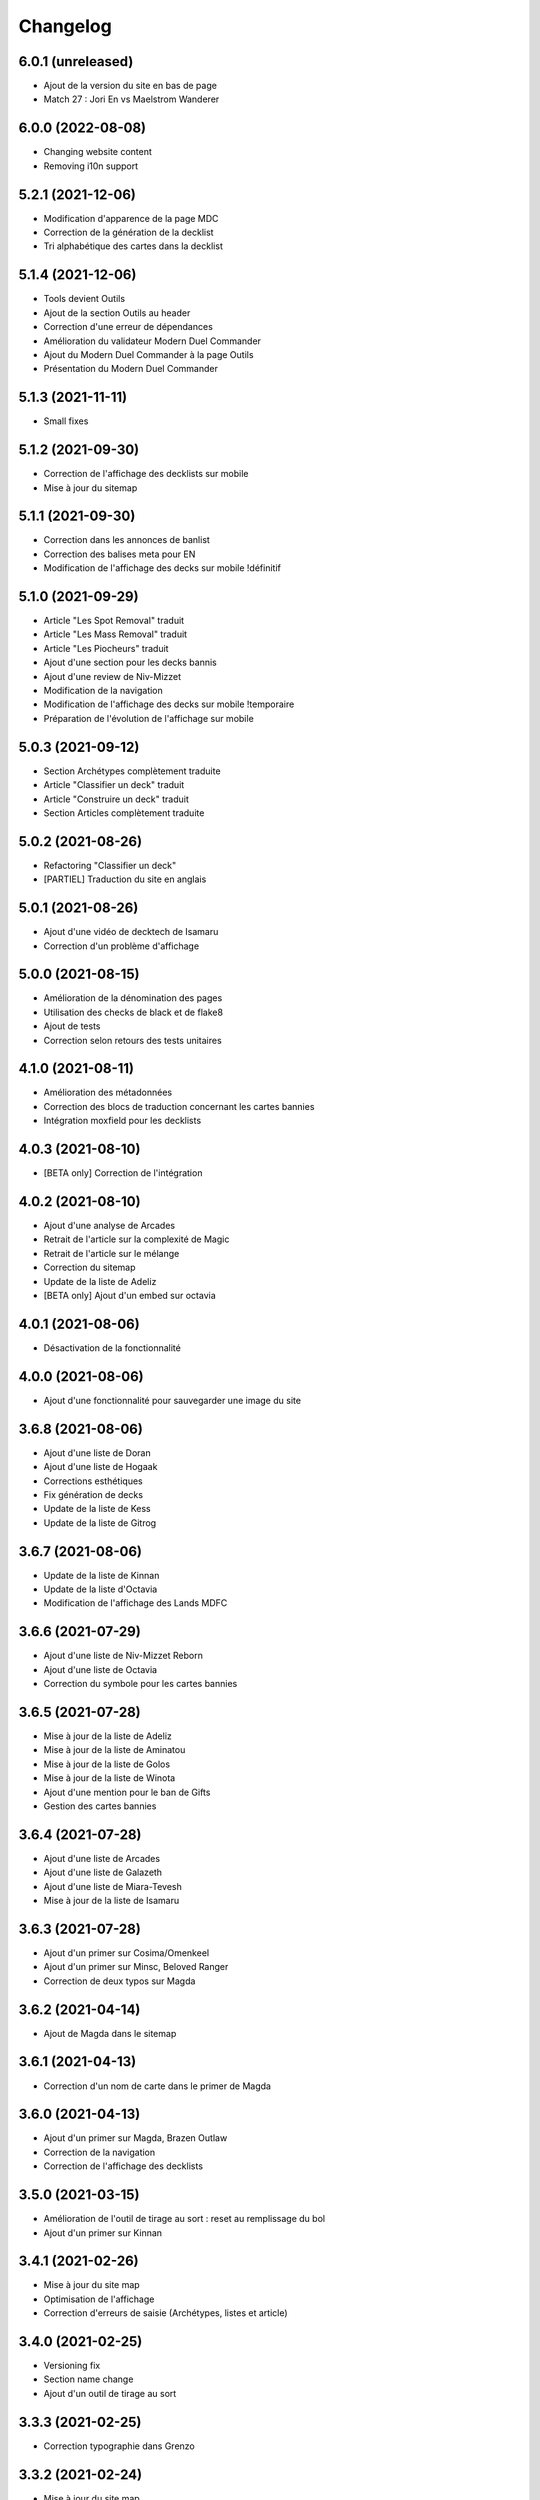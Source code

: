 Changelog
=========

6.0.1 (unreleased)
------------------

- Ajout de la version du site en bas de page
- Match 27 : Jori En vs Maelstrom Wanderer


6.0.0 (2022-08-08)
------------------

- Changing website content
- Removing i10n support


5.2.1 (2021-12-06)
------------------

- Modification d'apparence de la page MDC
- Correction de la génération de la decklist
- Tri alphabétique des cartes dans la decklist


5.1.4 (2021-12-06)
------------------

- Tools devient Outils
- Ajout de la section Outils au header
- Correction d'une erreur de dépendances
- Amélioration du validateur Modern Duel Commander
- Ajout du Modern Duel Commander à la page Outils
- Présentation du Modern Duel Commander


5.1.3 (2021-11-11)
------------------

- Small fixes


5.1.2 (2021-09-30)
------------------

- Correction de l'affichage des decklists sur mobile
- Mise à jour du sitemap


5.1.1 (2021-09-30)
------------------

- Correction dans les annonces de banlist
- Correction des balises meta pour EN
- Modification de l'affichage des decks sur mobile !définitif


5.1.0 (2021-09-29)
------------------

- Article "Les Spot Removal" traduit
- Article "Les Mass Removal" traduit
- Article "Les Piocheurs" traduit
- Ajout d'une section pour les decks bannis
- Ajout d'une review de Niv-Mizzet
- Modification de la navigation
- Modification de l'affichage des decks sur mobile !temporaire
- Préparation de l'évolution de l'affichage sur mobile


5.0.3 (2021-09-12)
------------------

- Section Archétypes complètement traduite
- Article "Classifier un deck" traduit
- Article "Construire un deck" traduit
- Section Articles complètement traduite


5.0.2 (2021-08-26)
------------------

- Refactoring "Classifier un deck"
- [PARTIEL] Traduction du site en anglais


5.0.1 (2021-08-26)
------------------

- Ajout d'une vidéo de decktech de Isamaru
- Correction d'un problème d'affichage


5.0.0 (2021-08-15)
------------------

- Amélioration de la dénomination des pages
- Utilisation des checks de black et de flake8
- Ajout de tests
- Correction selon retours des tests unitaires


4.1.0 (2021-08-11)
------------------

- Amélioration des métadonnées
- Correction des blocs de traduction concernant les cartes bannies
- Intégration moxfield pour les decklists


4.0.3 (2021-08-10)
------------------

- [BETA only] Correction de l'intégration


4.0.2 (2021-08-10)
------------------

- Ajout d'une analyse de Arcades
- Retrait de l'article sur la complexité de Magic
- Retrait de l'article sur le mélange
- Correction du sitemap
- Update de la liste de Adeliz
- [BETA only] Ajout d'un embed sur octavia


4.0.1 (2021-08-06)
------------------

- Désactivation de la fonctionnalité


4.0.0 (2021-08-06)
------------------

- Ajout d'une fonctionnalité pour sauvegarder une image du site


3.6.8 (2021-08-06)
------------------

- Ajout d'une liste de Doran
- Ajout d'une liste de Hogaak
- Corrections esthétiques
- Fix génération de decks
- Update de la liste de Kess
- Update de la liste de Gitrog


3.6.7 (2021-08-06)
------------------

- Update de la liste de Kinnan
- Update de la liste d'Octavia
- Modification de l'affichage des Lands MDFC


3.6.6 (2021-07-29)
------------------

- Ajout d'une liste de Niv-Mizzet Reborn
- Ajout d'une liste de Octavia
- Correction du symbole pour les cartes bannies


3.6.5 (2021-07-28)
------------------

- Mise à jour de la liste de Adeliz
- Mise à jour de la liste de Aminatou
- Mise à jour de la liste de Golos
- Mise à jour de la liste de Winota
- Ajout d'une mention pour le ban de Gifts
- Gestion des cartes bannies


3.6.4 (2021-07-28)
------------------

- Ajout d'une liste de Arcades
- Ajout d'une liste de Galazeth
- Ajout d'une liste de Miara-Tevesh
- Mise à jour de la liste de Isamaru


3.6.3 (2021-07-28)
------------------

- Ajout d'un primer sur Cosima/Omenkeel
- Ajout d'un primer sur Minsc, Beloved Ranger
- Correction de deux typos sur Magda


3.6.2 (2021-04-14)
------------------

- Ajout de Magda dans le sitemap


3.6.1 (2021-04-13)
------------------

- Correction d'un nom de carte dans le primer de Magda


3.6.0 (2021-04-13)
------------------

- Ajout d'un primer sur Magda, Brazen Outlaw
- Correction de la navigation
- Correction de l'affichage des decklists


3.5.0 (2021-03-15)
------------------

- Amélioration de l'outil de tirage au sort : reset au remplissage du bol
- Ajout d'un primer sur Kinnan


3.4.1 (2021-02-26)
------------------

- Mise à jour du site map
- Optimisation de l'affichage
- Correction d'erreurs de saisie (Archétypes, listes et article)


3.4.0 (2021-02-25)
------------------

- Versioning fix
- Section name change
- Ajout d'un outil de tirage au sort


3.3.3 (2021-02-25)
------------------

- Correction typographie dans Grenzo


3.3.2 (2021-02-24)
------------------

- Mise à jour du site map


3.3.1 (2021-02-24)
------------------

- Correction de l'alignement d'une image dans Grenzo


3.3.0 (2021-02-24)
------------------

- Préparation de la traduction en anglais
- Proof-reading de plusieurs articles
- Ajout d'un primer sur Grenzo, Dungeon Warden


3.2.5 (2021-02-18)
------------------

- Amélioration du simulateur A+B


3.2.4 (2021-02-18)
------------------

- Déplacement des images des Ik-O-Maths
- Correction du paragraphe de présentation des Ik-O-Maths
- Correction d'un problème d'affichage sur mobile


3.2.3 (2021-02-18)
------------------

- Création d'un layout pour les futurs calculateurs
- Ajout des Ik-O-Maths
- Correction des titres d'articles


3.2.2 (2021-02-17)
------------------

- Correction du nom d'une carte dans l'article A+B
- Correction des valeurs limites pour le calcul de la série


3.2.1 (2021-02-17)
------------------

- Ajout d'un descriptif pour le simulateur A+B


3.2.0 (2021-02-17)
------------------

- Ajout d'une section non-répertoriée de simulateurs
- Ajout d'un simulateur pour l'accès a A+B


3.1.3 (2021-02-17)
------------------

- Correction d'un problème de sécurité avec les liens externes
- Amélioration de l'affichage du texte pendant le chargement des polices
- Correction du ralentissement de chargement des decklists
- Correction des packages en backend


3.1.2 (2021-02-16)
------------------

- Corrections sur Orvar
- Correction du pseudo


3.1.1 (2021-02-16)
------------------

- Correction d'un lien sur le primer d'Orvar
- Ajout du pseudo de Soullessoni


3.1.0 (2021-02-16)
------------------

- Ajout d'un article sur la complexité mathématique de Magic 1/4
- Ajout d'un article sur la complexité mathématique de Magic 2/4
- Ajout d'un primer sur Orvar, the All-Form


3.0.5 (2021-02-12)
------------------

- Ajout d'un lien vers les livres de Patrick Chapin
- Corrections dans le footer


3.0.4 (2021-02-08)
------------------

- Corrections sur l'article sur la méthode de deckbuilding


3.0.3 (2021-02-07)
------------------

- Ajout d'un article sur la méthode de deckbuilding
- Modification de carte "identité" pour certains articles
- Améliorations cosmétiques


3.0.2 (2021-02-03)
------------------

- Amélioration de la génération des decklists
- Amélioration de l'affichage de l'analyse de Winota
- Amélioration de l'affichage des deckslists
- Mise à jour des listes et indication des dates de publication
- Amélioration de l'affichage des titres des articles


3.0.1 (2021-02-02)
------------------

- Modification de carte "identité" pour certains articles
- Modification du ratio d'affichage des decklists


3.0.0 (2021-02-02)
------------------

- Modification de la navigation dans les articles
- Modification de l'apparence des sections
- Remplacement de la bannière
- Mise à jour de la page d'accueil
- Nouvelle apparence
- Suppression de l'affichage au clic
- Ajout de Popper/Tippy pour l'affichage des cartes (1/2)
- Ajout de Popper/Tippy pour l'affichage des cartes (2/2)
- Modification de l'affichage des decklists
- Correction du display des cartes dans les articles
- Correction du display des cartes dans les pages "portfolio"


2.4.1 (2021-02-02)
------------------

- Mise à jour du sitemap
- Ajout d'une présentation de Kelsien


2.4.0 (2021-01-26)
------------------

- Ajout d'une présentation d'Adeliz
- Ajout d'une présentation de Golos


2.3.1 (2021-01-24)
------------------

- Corrections dans la définition des archétypes
- Corrections dans l'analyse d'Isamaru


2.3.0 (2021-01-24)
------------------

- Preloading style and core script for faster rendering
- Preloading decklist rendering
- Fixing hover issue in articles


2.2.0 (2021-01-24)
------------------

- Ajout de trois review sur des decks du Codex
- Fix présentation pour prochaine section
- Ajout d'une review rapide de Isamaru


2.1.0 (2021-01-23)
------------------

- Fix nom de certaines pages
- Correction page "archétypes"
- Fix un lien
- Ajout d'une review rapide de Venser


2.0.12 (2021-01-23)
-------------------

- Fix de la page "Cartes thématiques"
- Retrait de l'image manquante pour zombie33


2.0.11 (2021-01-18)
-------------------

- Ajout disclaimer page Archétypes


2.0.10 (2021-01-17)
-------------------

- Ajout d'une cartouche wip dans section archetype
- Ajout d'une liste de Adeliz, the Cinder Wind
- Ajout d'une liste de Aminatou, the Fateshifter
- Ajout d'une liste de Golos, Tireless Pilgrim
- Ajout d'une liste de The Gitrog Monster
- Ajout d'une liste de Titania, Protector of Argoth


2.0.9 (2021-01-16)
------------------

- Ajout de la page sur les bounces
- Ajout de la page sur les cantrips
- MAJ liste de Winota vers version 5.1
- Ajout de 3 decklistes


2.0.8 (2021-01-07)
------------------

- Fix card display in decklists


2.0.7 (2021-01-07)
------------------

- Upgrade win-o-math calculator
- Ajout présentation rapide de Winota


2.0.6 (2021-01-07)
------------------

- Fix decklist converter
- Fix Winota decklist


2.0.5 (2021-01-07)
------------------

- Update robots.txt


2.0.4 (2021-01-06)
------------------

- Ajout des Win-o-Maths


2.0.3 (2021-01-06)
------------------

- Fix Manifest


2.0.2 (2021-01-06)
------------------

- Fix favicon


2.0.1 (2021-01-06)
------------------

- Fix title index.html


2.0.0 (2021-01-06)
------------------

- Retrait des sets "Secret Lair", "Master" et "Funny"
- Ajout des titres de page différenciés


1.2.7 (2021-01-06)
------------------

- Fixed backend problem (wrong permission on vps folder)
- Back to 1.2.4


1.2.6 (2021-01-06)
------------------

- library.json.gz


1.2.5 (2021-01-06)
------------------

- Send library.json.gz


1.2.4 (2021-01-06)
------------------

- Écriture de la page grosses créatures
- Suppression d'une fonction en doublon dans le backend


1.2.3 (2021-01-04)
------------------

- Ajout robots.txt
- Ajout sitemap.xml
- Ajout d'une méthode pour les servir directement


1.2.2 (2021-01-04)
------------------

- Ajout d'un paragraphe sur les enchants à mana dans ramp
- Ajout d'un paragraphe sur les enchants à mana dans dorks
- Retrait du tip dans l'analyse de Kess
- Ajout d'une balise `<meta name="robots" content="all">` pour le data crawling


1.2.1 (2021-01-04)
------------------

- Corrections de l'outil analytique


1.2.0 (2021-01-04)
------------------

- Ajout outil analytique


1.1.1 (2021-01-04)
------------------

- Espacement entre paragraphes
- Correction de la page "ramp"


1.1.0 (2021-01-04)
------------------

- Correction des couleurs des decklists "light"
- Correction de l'espacement des cartes thématiques
- Changement de l'entrée "la recherche de créatures" par "les mana dorks"
- Rédaction de la page de ramp
- Rédaction de la page de mana dork


1.0.1 (2021-01-03)
------------------

- Fix og_description


1.0.0 (2021-01-03)
------------------

- Site en beta
